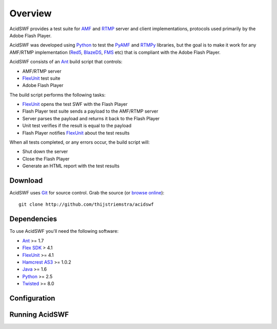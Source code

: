 Overview
========

AcidSWF provides a test suite for AMF_ and RTMP_ server and client implementations,
protocols used primarily by the Adobe Flash Player.

AcidSWF was developed using Python_ to test the PyAMF_ and RTMPy_ libraries, but 
the goal is to make it work for any AMF/RTMP implementation (Red5_, BlazeDS_, FMS_
etc) that is compliant with the Adobe Flash Player.

AcidSWF consists of an Ant_ build script that controls:

- AMF/RTMP server
- FlexUnit_ test suite
- Adobe Flash Player 

The build script performs the following tasks:

- FlexUnit_ opens the test SWF with the Flash Player
- Flash Player test suite sends a payload to the AMF/RTMP server
- Server parses the payload and returns it back to the Flash Player
- Unit test verifies if the result is equal to the payload
- Flash Player notifies FlexUnit_ about the test results

When all tests completed, or any errors occur, the build script will:

- Shut down the server
- Close the Flash Player
- Generate an HTML report with the test results


Download
--------

AcidSWF uses Git_ for source control. Grab the source (or `browse online`_)::

    git clone http://github.com/thijstriemstra/acidswf


Dependencies
------------

To use AcidSWF you'll need the following software:

- Ant_ >= 1.7
- `Flex SDK`_ > 4.1
- FlexUnit_ >= 4.1
- `Hamcrest AS3`_ >= 1.0.2
- Java_ >= 1.6
- Python_ >= 2.5
- Twisted_ >= 8.0


Configuration
-------------


Running AcidSWF
---------------


.. _AMF:
.. _RTMP:
.. _PyAMF:    http://pyamf.org
.. _RTMPy:    http://rtmpy.org
.. _Red5:     http://red5.org
.. _Ant:      http://ant.apache.org
.. _Flex SDK:
.. _Hamcrest AS3:
.. _Twisted:  http://twistedmatrix.com
.. _Java:     
.. _BlazeDS:  
.. _FMS:      
.. _FlexUnit:
.. _Python:         http://python.org
.. _Git:      http://git-scm.com
.. _browse online:  http://github.com/thijstriemstra/acidswf
